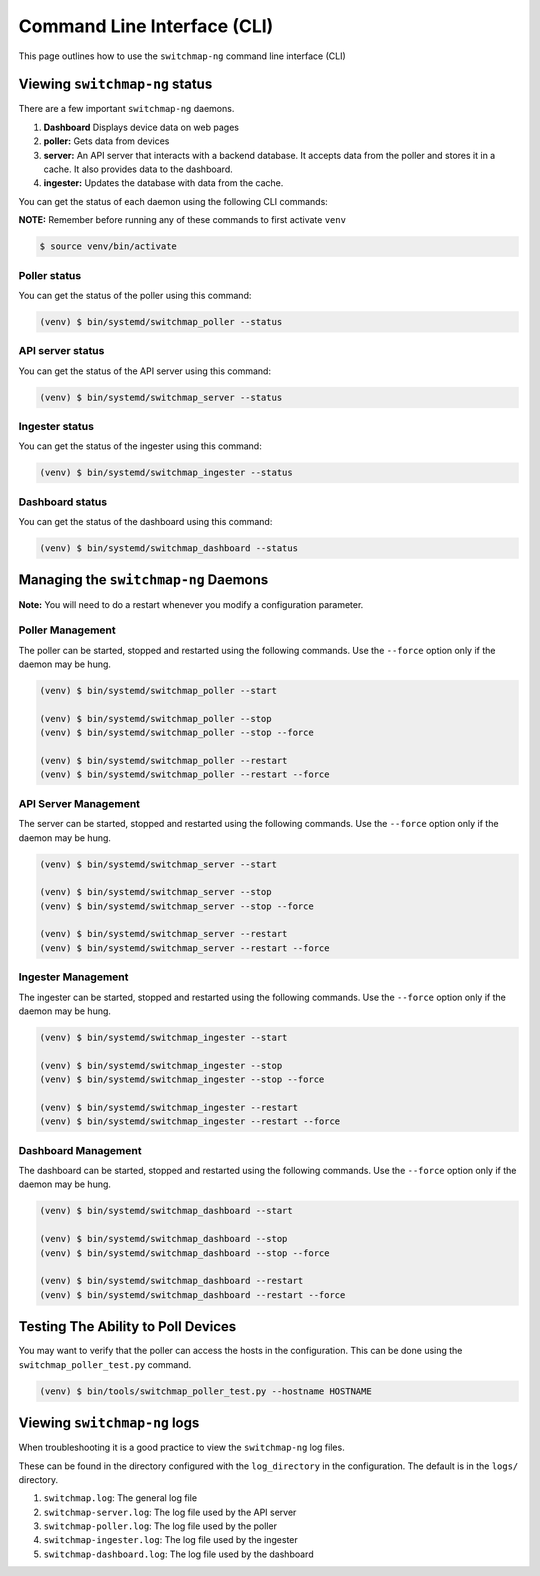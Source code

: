 Command Line Interface (CLI)
============================

This page outlines how to use the ``switchmap-ng`` command line interface (CLI)

Viewing ``switchmap-ng`` status
-------------------------------

There are a few important ``switchmap-ng`` daemons.

1) **Dashboard** Displays device data on web pages
2) **poller:** Gets data from devices
3) **server:** An API server that interacts with a backend database. It accepts data from the poller and stores it in a cache. It also provides data to the dashboard.
4) **ingester:** Updates the database with data from the cache.

You can get the status of each daemon using the following CLI commands:

**NOTE:** Remember before running any of these commands to first activate ``venv``

.. code-block:: bash

    $ source venv/bin/activate

Poller status
~~~~~~~~~~~~~

You can get the status of the poller using this command:

.. code-block:: bash

    (venv) $ bin/systemd/switchmap_poller --status


API server status
~~~~~~~~~~~~~~~~~

You can get the status of the API server using this command:

.. code-block:: bash

    (venv) $ bin/systemd/switchmap_server --status

Ingester status
~~~~~~~~~~~~~~~

You can get the status of the ingester using this command:

.. code-block:: bash

    (venv) $ bin/systemd/switchmap_ingester --status

Dashboard status
~~~~~~~~~~~~~~~~

You can get the status of the dashboard using this command:

.. code-block:: bash

    (venv) $ bin/systemd/switchmap_dashboard --status

Managing the ``switchmap-ng`` Daemons
-------------------------------------

**Note:** You will need to do a restart whenever you modify a configuration parameter.


Poller Management
~~~~~~~~~~~~~~~~~

The poller can be started, stopped and restarted using the following commands. Use the ``--force`` option only if the daemon may be hung.

.. code-block:: bash

    (venv) $ bin/systemd/switchmap_poller --start

    (venv) $ bin/systemd/switchmap_poller --stop
    (venv) $ bin/systemd/switchmap_poller --stop --force

    (venv) $ bin/systemd/switchmap_poller --restart
    (venv) $ bin/systemd/switchmap_poller --restart --force


API Server Management
~~~~~~~~~~~~~~~~~~~~~

The server can be started, stopped and restarted using the following commands. Use the ``--force`` option only if the daemon may be hung.

.. code-block:: bash

    (venv) $ bin/systemd/switchmap_server --start

    (venv) $ bin/systemd/switchmap_server --stop
    (venv) $ bin/systemd/switchmap_server --stop --force

    (venv) $ bin/systemd/switchmap_server --restart
    (venv) $ bin/systemd/switchmap_server --restart --force

Ingester Management
~~~~~~~~~~~~~~~~~~~

The ingester can be started, stopped and restarted using the following commands. Use the ``--force`` option only if the daemon may be hung.

.. code-block:: bash

    (venv) $ bin/systemd/switchmap_ingester --start

    (venv) $ bin/systemd/switchmap_ingester --stop
    (venv) $ bin/systemd/switchmap_ingester --stop --force

    (venv) $ bin/systemd/switchmap_ingester --restart
    (venv) $ bin/systemd/switchmap_ingester --restart --force

Dashboard Management
~~~~~~~~~~~~~~~~~~~~

The dashboard can be started, stopped and restarted using the following commands. Use the ``--force`` option only if the daemon may be hung.

.. code-block:: bash

    (venv) $ bin/systemd/switchmap_dashboard --start

    (venv) $ bin/systemd/switchmap_dashboard --stop
    (venv) $ bin/systemd/switchmap_dashboard --stop --force

    (venv) $ bin/systemd/switchmap_dashboard --restart
    (venv) $ bin/systemd/switchmap_dashboard --restart --force


Testing The Ability to Poll Devices
-----------------------------------

You may want to verify that the poller can access the hosts in the configuration. This can be done using the ``switchmap_poller_test.py`` command.

.. code-block:: bash

    (venv) $ bin/tools/switchmap_poller_test.py --hostname HOSTNAME

Viewing ``switchmap-ng`` logs
-----------------------------

When troubleshooting it is a good practice to view the ``switchmap-ng`` log files.

These can be found in the directory configured with the ``log_directory`` in the configuration. The default is in the ``logs/`` directory.

1) ``switchmap.log``: The general log file
2) ``switchmap-server.log``: The log file used by the API server
3) ``switchmap-poller.log``: The log file used by the poller
4) ``switchmap-ingester.log``: The log file used by the ingester
5) ``switchmap-dashboard.log``: The log file used by the dashboard
